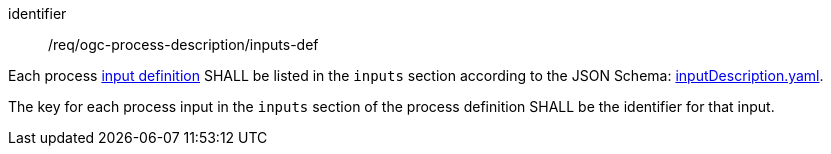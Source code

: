[[req_ogc-process-description_inputs-def]]
[requirement]
====
[%metadata]
identifier:: /req/ogc-process-description/inputs-def
[.component,class=part]
--
Each process <<process-input-schema,input definition>> SHALL be listed in the `inputs` section according to the JSON Schema: https://raw.githubusercontent.com/opengeospatial/ogcapi-processes/master/openapi/schemas/processes-core/inputDescription.yaml[inputDescription.yaml].
--

[.component,class=part]
--
The key for each process input in the `inputs` section of the process definition SHALL be the identifier for that input.
--
====
